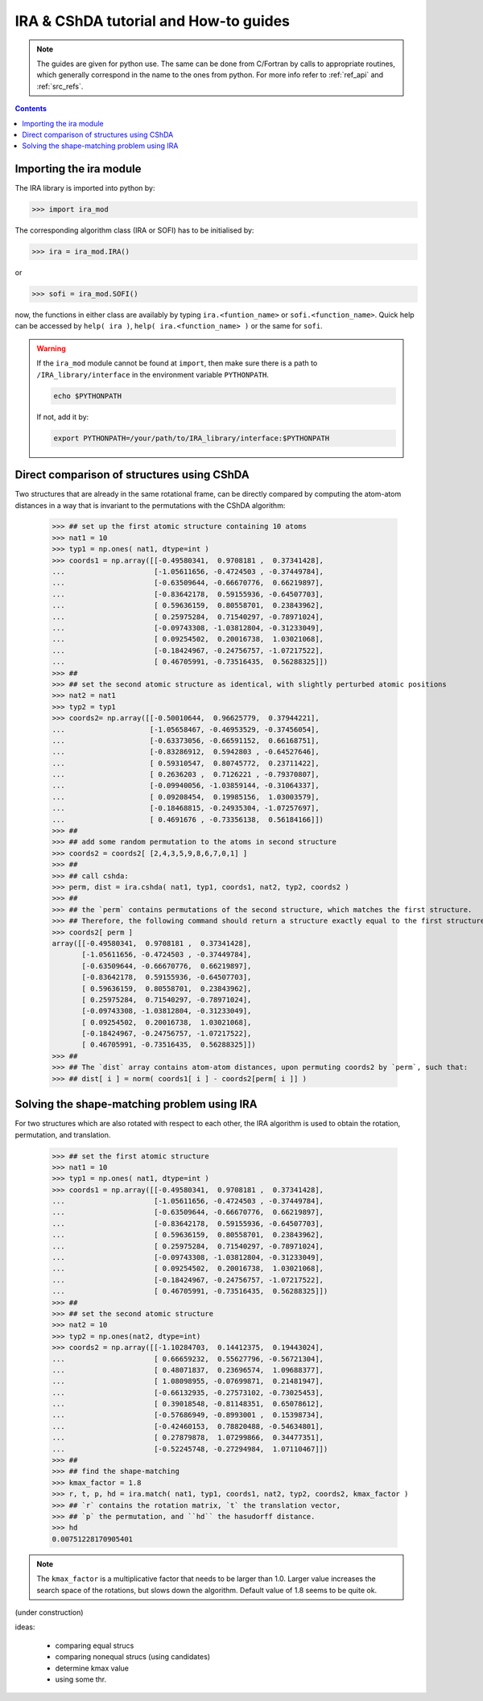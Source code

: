.. _ira_howto:

######################################
IRA & CShDA tutorial and How-to guides
######################################


.. note::

   The guides are given for python use. The same can be done from C/Fortran by calls to
   appropriate routines, which generally correspond in the name to the ones from python.
   For more info refer to :ref:`ref_api` and :ref:`src_refs`.




.. contents:: Contents
   :local:
   :depth: 2


Importing the ira module
========================

The IRA library is imported into python by:

>>> import ira_mod

The corresponding algorithm class (IRA or SOFI) has to be initialised by:

>>> ira = ira_mod.IRA()

or

>>> sofi = ira_mod.SOFI()

now, the functions in either class are availably by typing ``ira.<funtion_name>`` or ``sofi.<function_name>``.
Quick help can be accessed by ``help( ira )``, ``help( ira.<function_name> )`` or the same for ``sofi``.


.. warning::
   If the ``ira_mod`` module cannot be found at ``import``, then make sure there is a path to ``/IRA_library/interface``
   in the environment variable ``PYTHONPATH``.
   
   .. code-block:: bash
   
      echo $PYTHONPATH
   
   If not, add it by:
   
   .. code-block:: bash
   
      export PYTHONPATH=/your/path/to/IRA_library/interface:$PYTHONPATH


Direct comparison of structures using CShDA
===========================================

Two structures that are already in the same rotational frame, can be directly compared by
computing the atom-atom distances in a way that is invariant to the
permutations with the CShDA algorithm:

   >>> ## set up the first atomic structure containing 10 atoms
   >>> nat1 = 10
   >>> typ1 = np.ones( nat1, dtype=int )
   >>> coords1 = np.array([[-0.49580341,  0.9708181 ,  0.37341428],
   ...                     [-1.05611656, -0.4724503 , -0.37449784],
   ...                     [-0.63509644, -0.66670776,  0.66219897],
   ...                     [-0.83642178,  0.59155936, -0.64507703],
   ...                     [ 0.59636159,  0.80558701,  0.23843962],
   ...                     [ 0.25975284,  0.71540297, -0.78971024],
   ...                     [-0.09743308, -1.03812804, -0.31233049],
   ...                     [ 0.09254502,  0.20016738,  1.03021068],
   ...                     [-0.18424967, -0.24756757, -1.07217522],
   ...                     [ 0.46705991, -0.73516435,  0.56288325]])
   >>> ##
   >>> ## set the second atomic structure as identical, with slightly perturbed atomic positions
   >>> nat2 = nat1
   >>> typ2 = typ1
   >>> coords2= np.array([[-0.50010644,  0.96625779,  0.37944221],
   ...                    [-1.05658467, -0.46953529, -0.37456054],
   ...                    [-0.63373056, -0.66591152,  0.66168751],
   ...                    [-0.83286912,  0.5942803 , -0.64527646],
   ...                    [ 0.59310547,  0.80745772,  0.23711422],
   ...                    [ 0.2636203 ,  0.7126221 , -0.79370807],
   ...                    [-0.09940056, -1.03859144, -0.31064337],
   ...                    [ 0.09208454,  0.19985156,  1.03003579],
   ...                    [-0.18468815, -0.24935304, -1.07257697],
   ...                    [ 0.4691676 , -0.73356138,  0.56184166]])
   >>> ##
   >>> ## add some random permutation to the atoms in second structure
   >>> coords2 = coords2[ [2,4,3,5,9,8,6,7,0,1] ]
   >>> ##
   >>> ## call cshda:
   >>> perm, dist = ira.cshda( nat1, typ1, coords1, nat2, typ2, coords2 )
   >>> ##
   >>> ## the `perm` contains permutations of the second structure, which matches the first structure.
   >>> ## Therefore, the following command should return a structure exactly equal to the first structure:
   >>> coords2[ perm ]
   array([[-0.49580341,  0.9708181 ,  0.37341428],
          [-1.05611656, -0.4724503 , -0.37449784],
          [-0.63509644, -0.66670776,  0.66219897],
          [-0.83642178,  0.59155936, -0.64507703],
          [ 0.59636159,  0.80558701,  0.23843962],
          [ 0.25975284,  0.71540297, -0.78971024],
          [-0.09743308, -1.03812804, -0.31233049],
          [ 0.09254502,  0.20016738,  1.03021068],
          [-0.18424967, -0.24756757, -1.07217522],
          [ 0.46705991, -0.73516435,  0.56288325]])
   >>> ##
   >>> ## The `dist` array contains atom-atom distances, upon permuting coords2 by `perm`, such that:
   >>> ## dist[ i ] = norm( coords1[ i ] - coords2[perm[ i ]] )


Solving the shape-matching problem using IRA
============================================

For two structures which are also rotated with respect to each other, the IRA algorithm is used
to obtain the rotation, permutation, and translation.

   >>> ## set the first atomic structure
   >>> nat1 = 10
   >>> typ1 = np.ones( nat1, dtype=int )
   >>> coords1 = np.array([[-0.49580341,  0.9708181 ,  0.37341428],
   ...                     [-1.05611656, -0.4724503 , -0.37449784],
   ...                     [-0.63509644, -0.66670776,  0.66219897],
   ...                     [-0.83642178,  0.59155936, -0.64507703],
   ...                     [ 0.59636159,  0.80558701,  0.23843962],
   ...                     [ 0.25975284,  0.71540297, -0.78971024],
   ...                     [-0.09743308, -1.03812804, -0.31233049],
   ...                     [ 0.09254502,  0.20016738,  1.03021068],
   ...                     [-0.18424967, -0.24756757, -1.07217522],
   ...                     [ 0.46705991, -0.73516435,  0.56288325]])
   >>> ##
   >>> ## set the second atomic structure
   >>> nat2 = 10
   >>> typ2 = np.ones(nat2, dtype=int)
   >>> coords2 = np.array([[-1.10284703,  0.14412375,  0.19443024],
   ...                     [ 0.66659232,  0.55627796, -0.56721304],
   ...                     [ 0.48071837,  0.23696574,  1.09688377],
   ...                     [ 1.08098955, -0.07699871,  0.21481947],
   ...                     [-0.66132935, -0.27573102, -0.73025453],
   ...                     [ 0.39018548, -0.81148351,  0.65078612],
   ...                     [-0.57686949, -0.8993001 ,  0.15398734],
   ...                     [-0.42460153,  0.78820488, -0.54634801],
   ...                     [ 0.27879878,  1.07299866,  0.34477351],
   ...                     [-0.52245748, -0.27294984,  1.07110467]])
   >>> ##
   >>> ## find the shape-matching
   >>> kmax_factor = 1.8
   >>> r, t, p, hd = ira.match( nat1, typ1, coords1, nat2, typ2, coords2, kmax_factor )
   >>> ## `r` contains the rotation matrix, `t` the translation vector,
   >>> ## `p` the permutation, and ``hd`` the hasudorff distance.
   >>> hd
   0.00751228170905401

.. note::
   The ``kmax_factor`` is a multiplicative factor that needs to be larger than 1.0. Larger value increases the
   search space of the rotations, but slows down the algorithm. Default value of 1.8 seems to be quite ok.



(under construction)

ideas:

 - comparing equal strucs
 - comparing nonequal strucs (using candidates)
 - determine kmax value
 - using some thr.



